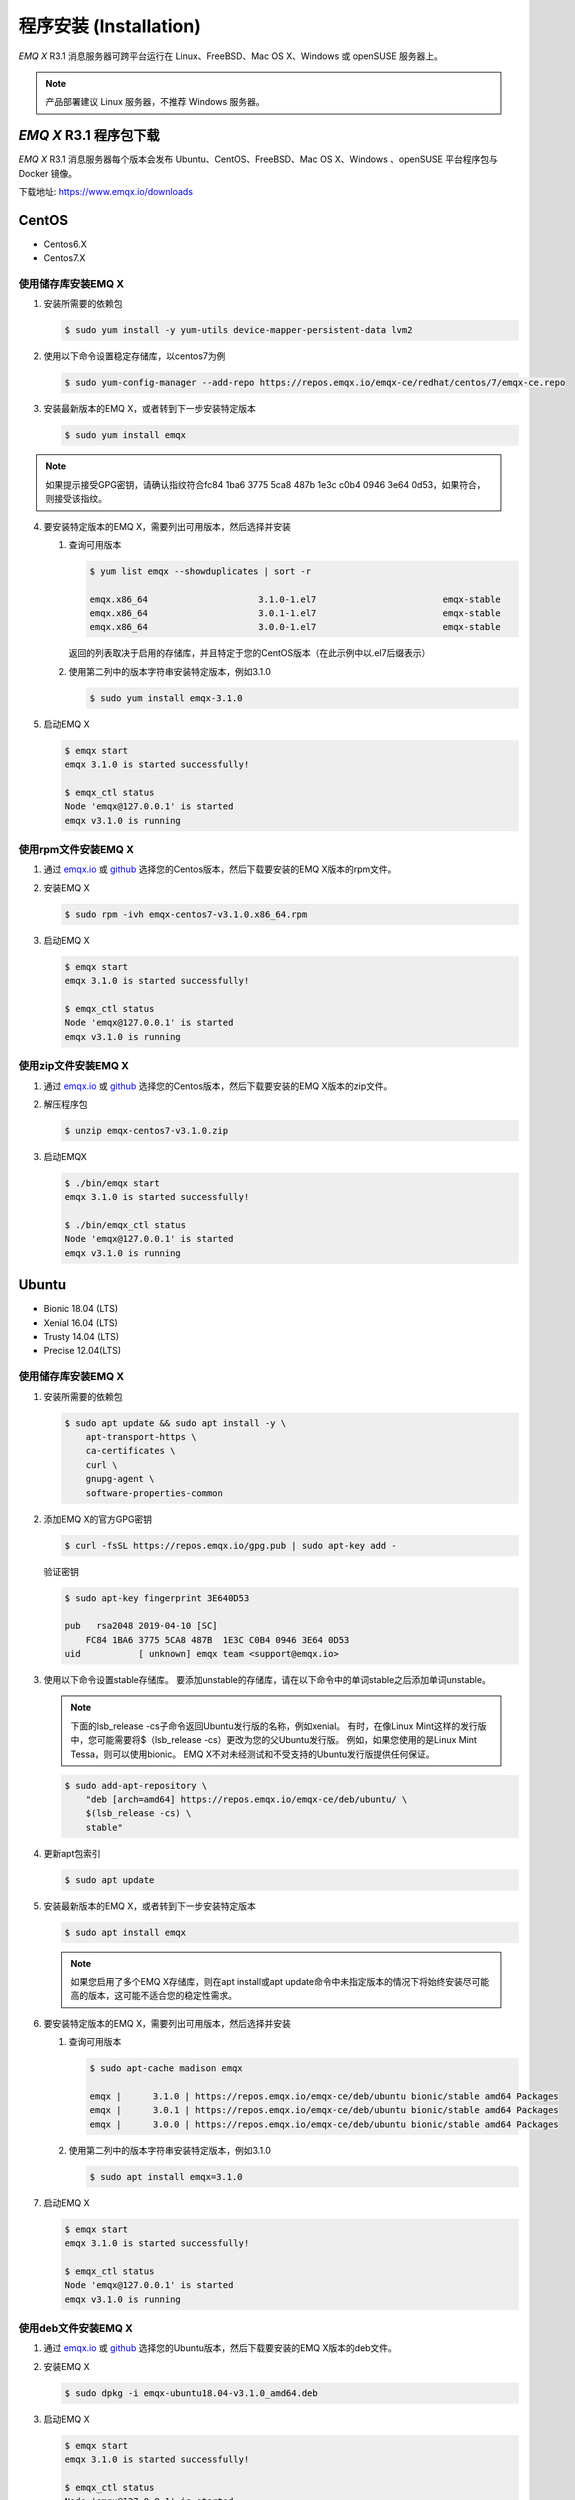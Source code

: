 =======================
程序安装 (Installation)
=======================

*EMQ X* R3.1 消息服务器可跨平台运行在 Linux、FreeBSD、Mac OS X、Windows 或 openSUSE 服务器上。

.. NOTE:: 产品部署建议 Linux 服务器，不推荐 Windows 服务器。

-----------------------
*EMQ X* R3.1 程序包下载
-----------------------

*EMQ X* R3.1 消息服务器每个版本会发布 Ubuntu、CentOS、FreeBSD、Mac OS X、Windows 、openSUSE 平台程序包与 Docker 镜像。

下载地址: https://www.emqx.io/downloads

.. _emqx.io: https://www.emqx.io/downloads/emq/broker?osType=Linux
.. _github: https://github.com/emqx/emqx/releases

----------
CentOS
----------

+ Centos6.X
+ Centos7.X

使用储存库安装EMQ X
--------------------

1.  安装所需要的依赖包

    .. code-block:: console

        $ sudo yum install -y yum-utils device-mapper-persistent-data lvm2

2.  使用以下命令设置稳定存储库，以centos7为例

    .. code-block:: console

        $ sudo yum-config-manager --add-repo https://repos.emqx.io/emqx-ce/redhat/centos/7/emqx-ce.repo

3.  安装最新版本的EMQ X，或者转到下一步安装特定版本

    .. code-block:: console

        $ sudo yum install emqx

.. NOTE::  如果提示接受GPG密钥，请确认指纹符合fc84 1ba6 3775 5ca8 487b 1e3c c0b4 0946 3e64 0d53，如果符合，则接受该指纹。


4.  要安装特定版本的EMQ X，需要列出可用版本，然后选择并安装
    
    1.  查询可用版本

        .. code-block:: console

            $ yum list emqx --showduplicates | sort -r

            emqx.x86_64                     3.1.0-1.el7                        emqx-stable
            emqx.x86_64                     3.0.1-1.el7                        emqx-stable
            emqx.x86_64                     3.0.0-1.el7                        emqx-stable

        返回的列表取决于启用的存储库，并且特定于您的CentOS版本（在此示例中以.el7后缀表示）

    2.  使用第二列中的版本字符串安装特定版本，例如3.1.0

        .. code-block:: console
        
            $ sudo yum install emqx-3.1.0

5.  启动EMQ X

    .. code-block:: console

            $ emqx start
            emqx 3.1.0 is started successfully!

            $ emqx_ctl status
            Node 'emqx@127.0.0.1' is started
            emqx v3.1.0 is running

使用rpm文件安装EMQ X
-----------------------

1.  通过 `emqx.io`_ 或 `github`_ 选择您的Centos版本，然后下载要安装的EMQ X版本的rpm文件。

2.  安装EMQ X

    .. code-block:: console

           $ sudo rpm -ivh emqx-centos7-v3.1.0.x86_64.rpm

3.  启动EMQ X

    .. code-block:: console

        $ emqx start
        emqx 3.1.0 is started successfully!

        $ emqx_ctl status
        Node 'emqx@127.0.0.1' is started
        emqx v3.1.0 is running

使用zip文件安装EMQ X
--------------------

1.  通过 `emqx.io`_ 或 `github`_ 选择您的Centos版本，然后下载要安装的EMQ X版本的zip文件。

2.  解压程序包

    .. code-block:: console

       $ unzip emqx-centos7-v3.1.0.zip

3.  启动EMQX

    .. code-block:: console

        $ ./bin/emqx start
        emqx 3.1.0 is started successfully!

        $ ./bin/emqx_ctl status
        Node 'emqx@127.0.0.1' is started
        emqx v3.1.0 is running

----------
Ubuntu
----------

+ Bionic 18.04 (LTS)
+ Xenial 16.04 (LTS)
+ Trusty 14.04 (LTS)
+ Precise 12.04(LTS)

使用储存库安装EMQ X
--------------------

1.  安装所需要的依赖包

    .. code-block:: console

        $ sudo apt update && sudo apt install -y \
            apt-transport-https \
            ca-certificates \
            curl \
            gnupg-agent \
            software-properties-common

2.  添加EMQ X的官方GPG密钥

    .. code-block:: console

        $ curl -fsSL https://repos.emqx.io/gpg.pub | sudo apt-key add -

    验证密钥

    .. code-block:: console

        $ sudo apt-key fingerprint 3E640D53

        pub   rsa2048 2019-04-10 [SC]
            FC84 1BA6 3775 5CA8 487B  1E3C C0B4 0946 3E64 0D53
        uid           [ unknown] emqx team <support@emqx.io>

3.  使用以下命令设置stable存储库。 要添加unstable的存储库，请在以下命令中的单词stable之后添加单词unstable。

    .. NOTE:: 下面的lsb_release -cs子命令返回Ubuntu发行版的名称，例如xenial。 有时，在像Linux Mint这样的发行版中，您可能需要将$（lsb_release -cs）更改为您的父Ubuntu发行版。 例如，如果您使用的是Linux Mint Tessa，则可以使用bionic。 EMQ X不对未经测试和不受支持的Ubuntu发行版提供任何保证。

    .. code-block:: console

        $ sudo add-apt-repository \
            "deb [arch=amd64] https://repos.emqx.io/emqx-ce/deb/ubuntu/ \
            $(lsb_release -cs) \
            stable"

4.  更新apt包索引

    .. code-block:: console

        $ sudo apt update

5.  安装最新版本的EMQ X，或者转到下一步安装特定版本

    .. code-block:: console

        $ sudo apt install emqx

    .. NOTE:: 如果您启用了多个EMQ X存储库，则在apt install或apt update命令中未指定版本的情况下将始终安装尽可能高的版本，这可能不适合您的稳定性需求。

6.  要安装特定版本的EMQ X，需要列出可用版本，然后选择并安装
    
    1.  查询可用版本

        .. code-block:: console

            $ sudo apt-cache madison emqx

            emqx |      3.1.0 | https://repos.emqx.io/emqx-ce/deb/ubuntu bionic/stable amd64 Packages
            emqx |      3.0.1 | https://repos.emqx.io/emqx-ce/deb/ubuntu bionic/stable amd64 Packages
            emqx |      3.0.0 | https://repos.emqx.io/emqx-ce/deb/ubuntu bionic/stable amd64 Packages


    2.  使用第二列中的版本字符串安装特定版本，例如3.1.0

        .. code-block:: console
        
            $ sudo apt install emqx=3.1.0

7.  启动EMQ X

    .. code-block:: console

            $ emqx start
            emqx 3.1.0 is started successfully!

            $ emqx_ctl status
            Node 'emqx@127.0.0.1' is started
            emqx v3.1.0 is running

使用deb文件安装EMQ X
-------------------

1.  通过 `emqx.io`_ 或 `github`_ 选择您的Ubuntu版本，然后下载要安装的EMQ X版本的deb文件。

2.  安装EMQ X

    .. code-block:: console

           $ sudo dpkg -i emqx-ubuntu18.04-v3.1.0_amd64.deb

3.  启动EMQ X

    .. code-block:: console

        $ emqx start
        emqx 3.1.0 is started successfully!

        $ emqx_ctl status
        Node 'emqx@127.0.0.1' is started
        emqx v3.1.0 is running

使用zip文件安装EMQ X
-------------------

1.  通过 `emqx.io`_ 或 `github`_ 选择您的Ubuntu版本，然后下载要安装的EMQ X版本的zip文件。

2.  解压程序包

    .. code-block:: console

       $ unzip emqx-ubuntu18.04-v3.1.0.zip

3.  启动EMQX

    .. code-block:: console

        $ ./bin/emqx start
        emqx 3.1.0 is started successfully!

        $ ./bin/emqx_ctl status
        Node 'emqx@127.0.0.1' is started
        emqx v3.1.0 is running

----------
Debian
----------

+ Stretch (Debian 9)
+ Jessie (Debian 8)

使用储存库安装EMQ X
--------------------

1.  安装所需要的依赖包

    .. code-block:: console

        $ sudo apt update && sudo apt install -y \
            apt-transport-https \
            ca-certificates \
            curl \
            gnupg-agent \
            software-properties-common

2.  添加EMQ X的官方GPG密钥

    .. code-block:: console

        $ curl -fsSL https://repos.emqx.io/gpg.pub | sudo apt-key add -

    验证密钥

    .. code-block:: console

        $ sudo apt-key fingerprint 3E640D53

        pub   rsa2048 2019-04-10 [SC]
            FC84 1BA6 3775 5CA8 487B  1E3C C0B4 0946 3E64 0D53
        uid           [ unknown] emqx team <support@emqx.io>

3.  使用以下命令设置stable存储库。 要添加unstable的存储库，请在以下命令中的单词stable之后添加单词unstable。

    .. NOTE:: 下面的lsb_release -cs子命令返回Debian发行版的名称，例如helium。 有时，在像BunsenLabs Linux这样的发行版中，您可能需要将$（lsb_release -cs）更改为您的父Debian发行版。 例如，如果您使用的是BunsenLabs Linux Helium，则可以使用stretch。 EMQ X不对未经测试和不受支持的Debian发行版提供任何保证。

    .. code-block:: console

        $ sudo add-apt-repository \
            "deb [arch=amd64] https://repos.emqx.io/emqx-ce/deb/debian/ \
            $(lsb_release -cs) \
            stable"

4.  更新apt包索引

    .. code-block:: console

        $ sudo apt update

5.  安装最新版本的EMQ X，或者转到下一步安装特定版本

    .. code-block:: console

        $ sudo apt install emqx

    .. NOTE:: 如果您启用了多个EMQ X存储库，则在apt install或apt update命令中未指定版本的情况下将始终安装尽可能高的版本，这可能不适合您的稳定性需求。

6.  要安装特定版本的EMQ X，需要列出可用版本，然后选择并安装
    
    1.  查询可用版本

        .. code-block:: console

            $ sudo apt-cache madison emqx

            emqx |      3.1.0 | https://repos.emqx.io/emqx-ce/deb/debian stretch/stable amd64 Packages
            emqx |      3.0.1 | https://repos.emqx.io/emqx-ce/deb/debian stretch/stable amd64 Packages
            emqx |      3.0.0 | https://repos.emqx.io/emqx-ce/deb/debian stretch/stable amd64 Packages


    2.  使用第二列中的版本字符串安装特定版本，例如3.1.0

        .. code-block:: console
        
            $ sudo apt install emqx=3.1.0

7.  启动EMQ X

    .. code-block:: console

            $ emqx start
            emqx 3.1.0 is started successfully!

            $ emqx_ctl status
            Node 'emqx@127.0.0.1' is started
            emqx v3.1.0 is running

使用deb文件安装EMQ X
--------------------

1.  通过 `emqx.io`_ 或 `github`_ 选择您的Ubuntu版本，然后下载要安装的EMQ X版本的deb文件。

2.  安装EMQ X

    .. code-block:: console

           $ sudo dpkg -i emqx-debian9-v3.1.0_amd64.deb

3.  启动EMQ X

    .. code-block:: console

        $ emqx start
        emqx 3.1.0 is started successfully!

        $ emqx_ctl status
        Node 'emqx@127.0.0.1' is started
        emqx v3.1.0 is running

使用zip文件安装EMQ X
--------------------

1.  通过 `emqx.io`_ 或 `github`_ 选择您的Debian版本，然后下载要安装的EMQ X版本的zip文件。

2.  解压程序包

    .. code-block:: console

       $ unzip emqx-debian9-v3.1.0.zip

3.  启动EMQX

    .. code-block:: console

        $ ./bin/emqx start
        emqx 3.1.0 is started successfully!

        $ ./bin/emqx_ctl status
        Node 'emqx@127.0.0.1' is started
        emqx v3.1.0 is running

----------
macOS
----------

.. _Homebrew: https://brew.sh/

使用Homebrew安装
--------------------

1.  添加EMQ X的 tap

    .. code-block:: console

        $ brew tap emqx/emqx

2.  安装EMQ X

    .. code-block:: console

        $ brew install emqx

3.  启动EMQ X

    .. code-block:: console

        $ emqx start
        emqx 3.1.0 is started successfully!

        $ emqx_ctl status
        Node 'emqx@127.0.0.1' is started
        emqx v3.1.0 is running

使用zip文件安装EMQ X
--------------------

1.  通过 `emqx.io`_ 或 `github`_，选择EMQ X版本，然后下载要安装的zip文件。

2.  解压压缩包

    .. code-block:: console

       $ unzip emqx-macos-v3.1.0.zip

3.  启动EMQX

    .. code-block:: console

        $ ./bin/emqx start
        emqx 3.1.0 is started successfully!

        $ ./bin/emqx_ctl status
        Node 'emqx@127.0.0.1' is started
        emqx v3.1.0 is running

------------------
Windows
------------------

1.  通过 `emqx.io`_ 或 `github`_ 选择Windows版本，然后下载要安装的.zip文件。

2.  解压压缩包

    .. code-block:: console

       $ unzip emqx-windows-v3.1.0.zip

3.  打开 Windows 命令行窗口，cd 到程序目录， 启动EMQX。

    .. code-block:: console

        cd /path/to/emqx
        bin/emqx start

----------
openSUSE
----------

+ openSUSE leap

使用储存库安装EMQ X
--------------------

1.  下载GPG公钥并导入。 

    .. code-block:: console

        $ curl -L -o /tmp/gpg.pub https://repos.emqx.io/gpg.pub
        $ sudo rpmkeys --import /tmp/gpg.pub

2.  添加储存库地址

    .. code-block:: console

        $ sudo zypper ar -f -c https://repos.emqx.io/emqx-ce/redhat/opensuse/leap/stable emqx

3.  安装最新版本的EMQ X，或者转到下一步安装特定版本

    .. code-block:: console

        $ sudo zypper in emqx

4.  要安装特定版本的EMQ X，需要列出可用版本，然后选择并安装
    
    1.  查询可用版本

        .. code-block:: console

            $ sudo zypper pa emqx

            Loading repository data...
            Reading installed packages...
            S | Repository | Name | Version  | Arch
            --+------------+------+----------+-------
              | emqx       | emqx | 3.1.0-1  | x86_64
              | emqx       | emqx | 3.0.1-1  | x86_64
              | emqx       | emqx | 3.0.0-1  | x86_64

    2.  使用Version安装特定版本，例如3.1.0

        .. code-block:: console
        
            $ sudo zypper in emqx=3.1.0-1

5.  启动EMQ X

    .. code-block:: console

            $ emqx start
            emqx 3.1.0 is started successfully!

            $ emqx_ctl status
            Node 'emqx@127.0.0.1' is started
            emqx v3.1.0 is running

使用rpm文件安装EMQ X
-------------------

1.  通过 `emqx.io`_ 或 `github`_ 选择openSUSE，然后下载要安装的EMQ X版本的rpm文件。

2.  安装EMQ X，将下面的路径更改为您下载EMQ X软件包的路径。

    .. code-block:: console

           $ sudo rpm -ivh /path/to/emqx-opensuse-v3.1.0.x86_64.rpm

3.  启动EMQ X

    .. code-block:: console

        $ emqx start
        emqx 3.1.0 is started successfully!

        $ emqx_ctl status
        Node 'emqx@127.0.0.1' is started
        emqx v3.1.0 is running

使用zip文件安装EMQ X
--------------------

1.  通过 `emqx.io`_ 或 `github`_ 选择openSUSE，然后下载要安装的EMQ X版本的zip文件。

2.  解压压缩包

    .. code-block:: console

       $ unzip emqx-opensuse-v3.1.0.zip

3.  启动EMQX

    .. code-block:: console

        $ ./bin/emqx start
        emqx 3.1.0 is started successfully!

        $ ./bin/emqx_ctl status
        Node 'emqx@127.0.0.1' is started
        emqx v3.1.0 is running

----------
FreeBSD
----------

+ FreeBSD 12

使用zip文件安EMQ X
------------------

1.  通过 `emqx.io`_ 或 `github`_ 选择FreeBSD，然后下载要安装的EMQ X版本的zip文件。

2.  解压压缩包

    .. code-block:: console

       $ unzip emqx-freebsd12-v3.1.0.zip

3.  启动EMQX

    .. code-block:: console

        $ ./bin/emqx start
        emqx 3.1.0 is started successfully!

        $ ./bin/emqx_ctl status
        Node 'emqx@127.0.0.1' is started
        emqx v3.1.0 is running

---------------
Docker
---------------

.. _Docker Hub: https://hub.docker.com/r/emqx/emqx
.. _EMQ X Docker: https://github.com/emqx/emqx-docker

1.  获取docker镜像

    +   通过 `Docker Hub`_ 获取
    
        .. code-block:: console

            $ docker pull emqx/emqx:v3.1.0

    +   通过 `emqx.io`_ 或 `github`_ 手动下载docker镜像，并手动加载

        .. code-block:: console

            $ wget -O /path/to/emqx-docker.zip https://www.emqx.io/downloads/v3/latest/emqx-docker.zip
            $ unzip emqx-docker.zip
            $ docker load < emqx-docker-v3.1.0

2.  启动docker容器

    .. code-block:: console

        $ docker run -d --name emqx31 -p 1883:1883 -p 8083:8083 -p 8883:8883 -p 8084:8084 -p 18083:18083 emqx/emqx:v3.1.0

更多关于EMQ X Docker的信息请查看 `Docker Hub`_ 或 `EMQ X Docker`_

------------
源码编译安装
------------

环境要求
----------

*EMQ X* 消息服务器基于 Erlang/OTP 平台开发，项目托管的 GitHub 管理维护，源码编译依赖 Erlang 环境和 git 客户端。

.. NOTE:: EMQ X R3.1 依赖 Erlang R21.2+ 版本

Erlang 安装: http://www.erlang.org/

Git 客户端: http://www.git-scm.com/

Ubuntu 平台可通过 apt-get 命令安装，CentOS/RedHat 平台可通过 yum 命令安装，Mac 下可通过 brew 包管理命令安装，Windows 下... :(

编译安装EMQ X，以v3.1.0为例
---------------------------

1.  获取源码

    .. code-block:: bash

        $ git clone -b v3.1.0 https://github.com/emqx/emqx-rel.git

2.  设置环境变量

    .. code-block:: bash

        $ export EMQX_DEPS_DEFAULT_VSN=v3.1.0

3.  编译安装

    .. code-block:: bash

        $ cd emqx-rel && make

    编译成功后，可执行程序包在目录

    .. code-block:: bash

        $ cd _rel/emqx

4.  启动EMQ X

    .. code-block:: bash

        $ cd emqx-rel/_rel/emqx
        $ ./bin/emqx start
        emqx 3.1.0 is started successfully!

        $ ./bin/emqx_ctl status
        Node 'emqx@127.0.0.1' is started
        emqx v3.1.0 is running

--------------------
Windows 源码编译安装
--------------------

Erlang 安装: http://www.erlang.org/

MSYS2 安装: http://www.msys2.org/

MSYS2 安装完成后，根据 MSYS2 中的 pacman 包管理工具安装 Git、 Make 工具软件

    .. code-block:: bash

        pacman -S git make

编译环境准备之后，clone 代码开始编译

    .. code-block:: bash

        git clone -b win30 https://github.com/emqx/emqx-rel.git

        cd emqx-relx && make

        cd _rel/emqx && ./bin/emqx console

编译成功后，可执行程序包在目录_rel/emqx

控制台启动编译的 EMQ 程序包

    .. code-block:: bash

    cd _rel/emqx && ./bin/emqx console